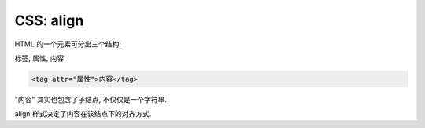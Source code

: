 ##########
CSS: align
##########

HTML 的一个元素可分出三个结构:

标签, 属性, 内容.

.. code-block:: html

    <tag attr="属性">内容</tag>

"内容" 其实也包含了子结点, 不仅仅是一个字符串.

align 样式决定了内容在该结点下的对齐方式.
